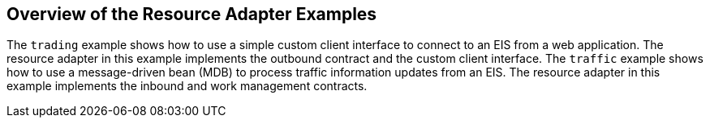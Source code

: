 == Overview of the Resource Adapter Examples

The `trading` example shows how to use a simple custom client interface to connect to an EIS from a web application.
The resource adapter in this example implements the outbound contract and the custom client interface.
The `traffic` example shows how to use a message-driven bean (MDB) to process traffic information updates from an EIS.
The resource adapter in this example implements the inbound and work management contracts.
